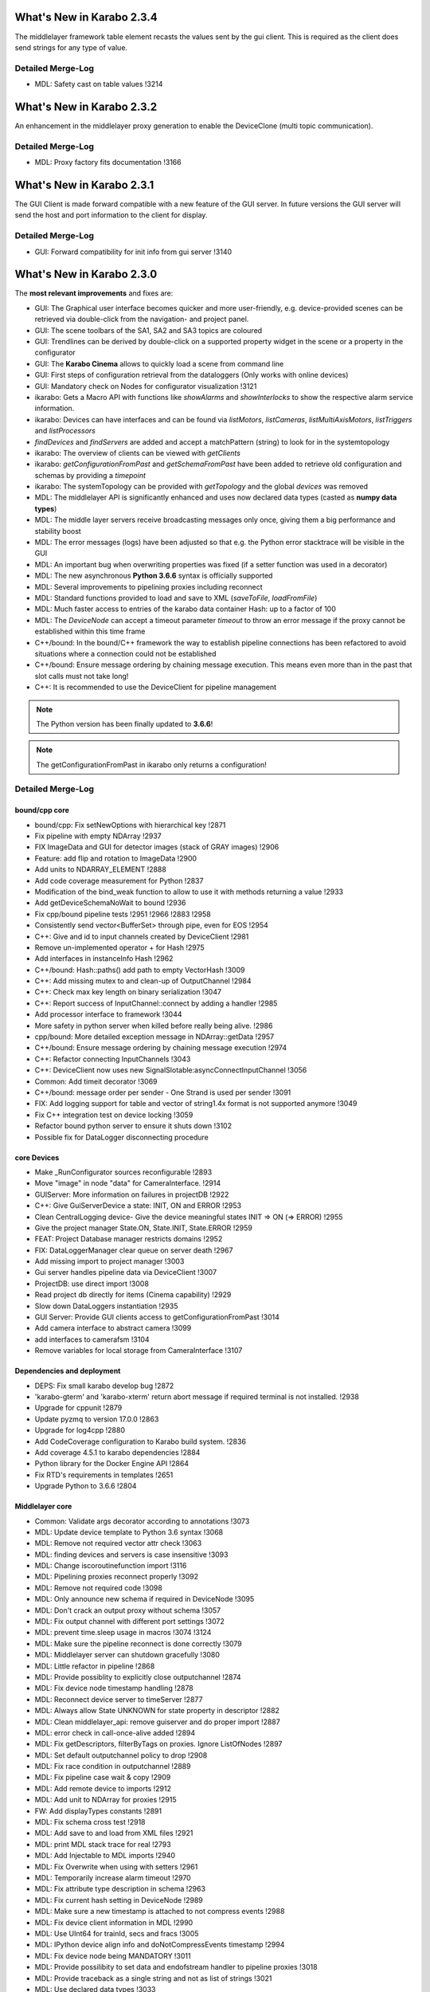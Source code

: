 **************************
What's New in Karabo 2.3.4
**************************

The middlelayer framework table element recasts the values sent by the gui client.
This is required as the client does send strings for any type of value.

Detailed Merge-Log
==================

- MDL: Safety cast on table values !3214


**************************
What's New in Karabo 2.3.2
**************************

An enhancement in the middlelayer proxy generation to enable the DeviceClone
(multi topic communication).

Detailed Merge-Log
==================

- MDL: Proxy factory fits documentation !3166


**************************
What's New in Karabo 2.3.1
**************************

The GUI Client is made forward compatible with a new feature of the GUI server.
In future versions the GUI server will send the host and port information to the client
for display.

Detailed Merge-Log
==================

- GUI: Forward compatibility for init info from gui server !3140


**************************
What's New in Karabo 2.3.0
**************************


The **most relevant improvements** and fixes are:

- GUI: The Graphical user interface becomes quicker and more user-friendly, e.g. device-provided scenes can be retrieved via double-click from the navigation- and project panel.
- GUI: The scene toolbars of the SA1, SA2 and SA3 topics are coloured
- GUI: Trendlines can be derived by double-click on a supported property widget in the scene or a property in the configurator
- GUI: The **Karabo Cinema** allows to quickly load a scene from command line
- GUI: First steps of configuration retrieval from the dataloggers (Only works with online devices)
- GUI: Mandatory check on Nodes for configurator visualization !3121


- ikarabo: Gets a Macro API with functions like *showAlarms* and *showInterlocks* to show the respective alarm service information.
- ikarabo: Devices can have interfaces and can be found via *listMotors*, *listCameras*, *listMultiAxisMotors*, *listTriggers* and *listProcessors*
- *findDevices* and *findServers* are added and accept a matchPattern (string) to look for in the systemtopology
- ikarabo: The overview of clients can be viewed with *getClients*
- ikarabo: *getConfigurationFromPast* and *getSchemaFromPast* have been added to retrieve old configuration and schemas by providing a *timepoint*
- ikarabo: The systemTopology can be provided with *getTopology* and the global *devices* was removed


- MDL: The middlelayer API is significantly enhanced and uses now declared data types (casted as **numpy data types**)
- MDL: The middle layer servers receive broadcasting messages only once, giving them a big performance and stability boost
- MDL: The error messages (logs) have been adjusted so that e.g. the Python error stacktrace will be visible in the GUI
- MDL: An important bug when overwriting properties was fixed (if a setter function was used in a decorator)
- MDL: The new asynchronous **Python 3.6.6** syntax is officially supported
- MDL: Several improvements to pipelining proxies including reconnect
- MDL: Standard functions provided to load and save to XML (*saveToFile*, *loadFromFile*)
- MDL: Much faster access to entries of the karabo data container Hash: up to a factor of 100
- MDL: The *DeviceNode* can accept a timeout parameter *timeout* to throw an error message if the proxy cannot be established within this time frame


- C++/bound: In the bound/C++ framework the way to establish pipeline connections has been refactored to avoid situations where a connection could not be established
- C++/bound: Ensure message ordering by chaining message execution. This means even more than in the past that slot calls must not take long!
- C++: It is recommended to use the DeviceClient for pipeline management


.. note::

    The Python version has been finally updated to **3.6.6**!


.. note::

    The getConfigurationFromPast in ikarabo only returns a configuration!


Detailed Merge-Log
==================

bound/cpp core
++++++++++++++
- bound/cpp: Fix setNewOptions with hierarchical key !2871
- Fix pipeline with empty NDArray !2937
- FIX ImageData and GUI for detector images (stack of GRAY images) !2906
- Feature: add flip and rotation to ImageData !2900
- Add units to NDARRAY_ELEMENT !2888
- Add code coverage measurement for Python !2837
- Modification of the bind_weak function to allow to use it with methods returning a value !2933
- Add getDeviceSchemaNoWait to bound !2936
- Fix cpp/bound pipeline tests !2951 !2966 !2883 !2958
- Consistently send vector<BufferSet> through pipe, even for EOS !2954
- C++: Give and id to input channels created by DeviceClient !2981
- Remove un-implemented operator + for Hash !2975
- Add interfaces in instanceInfo Hash !2962
- C++/bound: Hash::paths() add path to empty VectorHash !3009
- C++: Add missing mutex to and clean-up of OutputChannel !2984
- C++: Check max key length on binary serialization !3047
- C++: Report success of InputChannel::connect by adding a handler !2985
- Add processor interface to framework !3044
- More safety in python server when killed before really being alive. !2986
- cpp/bound: More detailed exception message in NDArray::getData !2957
- C++/bound: Ensure message ordering by chaining message execution !2974
- C++: Refactor connecting InputChannels !3043
- C++: DeviceClient now uses new SignalSlotable:asyncConnectInputChannel !3056
- Common: Add timeit decorator !3069
- C++/bound: message order per sender - One Strand is used per sender !3091
- FIX: Add logging support for table and vector of string1.4x format is not supported anymore !3049
- Fix C++ integration test on device locking !3059
- Refactor bound python server to ensure it shuts down !3102
- Possible fix for DataLogger disconnecting procedure

core Devices
++++++++++++
- Make _RunConfigurator sources reconfigurable !2893
- Move "image" in node "data" for CameraInterface. !2914
- GUIServer: More information on failures in projectDB !2922
- C++: Give GuiServerDevice a state: INIT, ON and ERROR !2953
- Clean CentralLogging device- Give the device meaningful states INIT => ON (=> ERROR) !2955
- Give the project manager State.ON, State.INIT, State.ERROR !2959
- FEAT: Project Database manager restricts domains !2952
- FIX: DataLoggerManager clear queue on server death !2967
- Add missing import to project manager !3003
- Gui server handles pipeline data via DeviceClient !3007
- ProjectDB: use direct import !3008
- Read project db directly for items (Cinema capability) !2929
- Slow down DataLoggers instantiation !2935
- GUI Server: Provide GUI clients access to getConfigurationFromPast !3014
- Add camera interface to abstract camera !3099
- add interfaces to camerafsm !3104
- Remove variables for local storage from CameraInterface !3107

Dependencies and deployment
+++++++++++++++++++++++++++
- DEPS: Fix small karabo develop bug !2872
- 'karabo-gterm' and 'karabo-xterm' return abort message if required terminal is not installed. !2938
- Upgrade for cppunit !2879
- Update pyzmq to version 17.0.0 !2863
- Upgrade for log4cpp !2880
- Add CodeCoverage configuration to Karabo build system. !2836
- Add coverage 4.5.1 to karabo dependencies !2884
- Python library for the Docker Engine API !2864
- Fix RTD's requirements in templates !2651
- Upgrade Python to 3.6.6 !2804

Middlelayer core
++++++++++++++++
- Common: Validate args decorator according to annotations !3073
- MDL: Update device template to Python 3.6 syntax !3068
- MDL: Remove not required vector attr check !3063
- MDL: finding devices and servers is case insensitive !3093
- MDL: Change iscoroutinefunction import !3116
- MDL: Pipelining proxies reconnect properly !3092
- MDL: Remove not required code !3098
- MDL: Only announce new schema if required in DeviceNode !3095
- MDL: Don't crack an output proxy without schema !3057
- MDL: Fix output channel with different port settings !3072
- MDL: prevent time.sleep usage in macros !3074 !3124
- MDL: Make sure the pipeline reconnect is done correctly !3079
- MDL: Middlelayer server can shutdown gracefully !3080
- MDL: Little refactor in pipeline !2868
- MDL: Provide possiblity to explicitly close outputchannel !2874
- MDL: Fix device node timestamp handling !2878
- MDL: Reconnect device server to timeServer !2877
- MDL: Always allow State UNKNOWN for state property in descriptor !2882
- MDL: Clean middlelayer_api: remove guiserver and do proper import !2887
- MDL: error check in call-once-alive added !2894
- MDL: Fix getDescriptors, filterByTags on proxies. Ignore ListOfNodes !2897
- MDL: Set default outputchannel policy to drop !2908
- MDL: Fix race condition in outputchannel !2889
- MDL: Fix pipeline case wait & copy !2909
- MDL: Add remote device to imports !2912
- MDL: Add unit to NDArray for proxies !2915
- FW: Add displayTypes constants !2891
- MDL: Fix schema cross test !2918
- MDL: Add save to and load from XML files !2921
- MDL: print MDL stack trace for real !2793
- MDL: Add Injectable to MDL imports !2940
- MDL: Fix Overwrite when using with setters !2961
- MDL: Temporarily increase alarm timeout !2970
- MDL: Fix attribute type description in schema !2963
- MDL: Fix current hash setting in DeviceNode !2989
- MDL: Make sure a new timestamp is attached to not compress events !2988
- MDL: Fix device client information in MDL !2990
- MDL: Use UInt64 for trainId, secs and fracs !3005
- MDL: IPython device align info and doNotCompressEvents timestamp !2994
- MDL: Fix device node being MANDATORY !3011
- MDL: Provide possilibity to set data and endofstream handler to pipeline proxies !3018
- MDL: Provide traceback as a single string and not as list of strings !3021
- MDL: Use declared data types !3033
- MDL: Added missing ArchivePolicy attribute !3054
- MDL: Support new syntax !3050
- MDL: Middlelayer servers receive broadcast messages only once !2907
- MDL: Port in output channel in middle layer API
- MDL: Give DeviceNodes an optional timeout parameter !3031
- MDL: Make firstCompleted and allCompleted take into account karaboValues !3026
- MDL: Proxies reconnect their pipelines !3017
- MDL: fix saveToFile in current directory !3042
- MDL: Introduce attribute casting for vectors !3052

Graphical user interface
++++++++++++++++++++++++
- GUI: Enable backward compatibility for tool widgets !3135
- GUI: Fast forward in configuration view !3120
- GUI: Add additional case to listedit validator !3088
- GUI: Mandatory check on Nodes for configurator visualization !3121
- GUI: Check for binding in configuration retrieval !3065
- GUI: Remove a few flake8 complains !3067
- GUI: Add an extra QModelIndex protection to scene retrieval !3061
- GUI: Change documentation link to global docu !3062
- GUI: Provide option to cancel editing scenelink label !3090
- GUI: Do the macro sleep check in run_macro !3096
- GUI: Restrict subprojects to domain and not topic !3108
- GUI: Rework label model editing with TextEdit !3094
- GUI: Provide project names when having duplicated uuids !3101
- GUI: Compare online and offline configurations in the configurator !3103
- GUI: Make tool actions exclusive (checkable) !3112
- GUI: Check for uuid in project walking !3110
- GUI: Only allow offline configurations to be checked in the project !3105
- GUI: Refactor the LinkWidgets !3109
- GUI: fix configurationFromPast !3076
- GUI: Protect trendlines against -np.inf and np.inf !2870
- GUI: Open device scene links when maximized !2881
- GUI: Apply default configuration correctly to device, e.g. optional UNDEFINED values.!2711
- GUI: Add feature to edit the properties of the SceneLink
- GUI: Fix about dialog documentation link !2904
- GUI: Rework QActions for non controller widgets. Change Scenelink !2903
- GUI: Establish session with project database when device comes up after connect !2910
- GUI: Gracefully close everything on closeEvent !2917
- GUI: Fix vector dialog with min and max Sizes !2920
- GUI: Bail out in saving project !2919
- GUI: Show device locked in configurator with color !2901
- GUI: Blindly copy old scene link target if unknown scene uuid !2924
- GUI: Add uuid tooltip to project !2926
- GUI: Restrict domain selection for subprojects !2927
- GUI: Show trashed project in project panel !2923
- GUI: Correct focus on edits in configurator !2928
- GUI: ProjectView gets uuid selection clipboard !2949
- GUI: Sanitize macro scene widgets in save as !2942
- GUI: Fix list edit validator !2943
- GUI: Make trashed projects loadable !2946
- GUI: Remove trashing option from Load Project dialog !2945
- GUI: Remove 'Save as' for projects ... !2944
- FEAT: GUI server can refuse old GUI clients !2947
- GUI: Protect plots from awkwardly high or low values !2964
- FIX: typo in Version unit tests !2965
- GUI: The cinema !2956
- GUI: load topic's group by default if available using KaraboSettings !2934
- GUI: Do not allow users to use spaces in project's objects names !2925
- GUI: Project dialog fix column size !2979
- GUI: Feature replace scene content !2972
- GUI: Declare trash !2982
- GUI: Introduce configuration singleton !2968
- GUI: Delete KaraboSettings from GUI !2993
- GUI: Modify GUI message when connection is closed !3001
- GUI: Make readOnly parameters visible before instantiation !3000
- GUI sparkline: Protect against division by zero !2987
- GUI: Show a better message when the scene was not found in the project !3010
- GUI: Implement processing delay lamp !3002
- GUI: Retrieve scenes via double click on project and topology view !2992
- GUI: Be more cautious when getting scene from navigation panel !3016
- GUI: Groups and names in configuration singleton !2997
- GUI: Show additional logging info in the log panel !3022
- GUI: Check for device type in navigation panel on scene request !3023
- GUI: Enable double-click on LogPanel item for instance lookup !3020
- GUI: Move db token to configuration singleton !3024
- GUI: Implement toolbar coloring in scenes according to SASE's !2999
- GUI: Fix table element bug in INITONLY with options !3025
- GUI: close all scenes on disconnect !3032
- GUI: getConfigurationFromPast !3015
- GUI: Change state color widget feature of showing text !3006
- GUI: Provide trendline on double click for controllers !3040
- GUI: Provide trendline on double click in configurator !3041
- GUI: Simplify trashed message when opening or trashing a project !3045
- GUI: Add image scene to generic scenes !3048
- GUI: IPython appears as device !3051
- GUI: Set the tooltip according to value in colorbool widget !3058

ikarabo & Macro API
+++++++++++++++++++
- ikarabo: findServers by matchPattern !2978
- ikarabo: Correct jupyter client information !2996
- ikarabo: Remove 'devices' and provide getTopology !2991
- ikarabo: add getConfigurationFromPast and getSchemaFromPast !3013
- ikarabo: findDevices in ikarabo !2977
- ikarabo: refactor findDevices !2983
- ikarabo: getClients feature !2980
- Macro API: showAlarms from Alarm service !2960
- Macro API: showInterlocks !2971
- Macro API: Add device interfaces !2973
- Macro API: Split MultiAxisMotors and Motors in topology listing !3030
- Macro API: Add listProcessor !3046
- More tests in Macro API !2995
